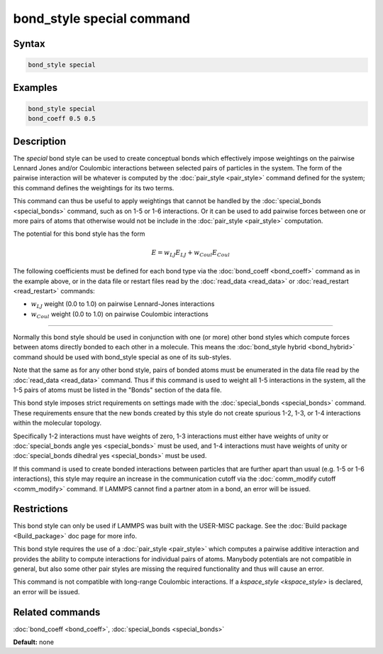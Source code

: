 .. index:: bond_style special

bond_style special command
=================================

Syntax
""""""


.. code-block:: LAMMPS

   bond_style special

Examples
""""""""


.. code-block:: LAMMPS

   bond_style special
   bond_coeff 0.5 0.5

Description
"""""""""""

The *special* bond style can be used to create conceptual bonds which
effectively impose weightings on the pairwise Lennard Jones and/or
Coulombic interactions between selected pairs of particles in the
system.  The form of the pairwise interaction will be whatever is
computed by the :doc:`pair_style <pair_style>` command defined for the
system; this command defines the weightings for its two terms.

This command can thus be useful to apply weightings that cannot be
handled by the :doc:`special_bonds <special_bonds>` command, such as
on 1-5 or 1-6 interactions.  Or it can be used to add pairwise forces
between one or more pairs of atoms that otherwise would not be include
in the :doc:`pair_style <pair_style>` computation.

The potential for this bond style has the form

.. math::

   E =  w_{LJ} E_{LJ} + w_{Coul} E_{Coul}

The following coefficients must be defined for each bond type via the
:doc:`bond_coeff <bond_coeff>` command as in the example above, or in
the data file or restart files read by the :doc:`read_data <read_data>`
or :doc:`read_restart <read_restart>` commands:

* :math:`w_{LJ}` weight (0.0 to 1.0) on pairwise Lennard-Jones interactions

* :math:`w_{Coul}` weight (0.0 to 1.0) on pairwise Coulombic interactions

----------

Normally this bond style should be used in conjunction with one (or
more) other bond styles which compute forces between atoms directly
bonded to each other in a molecule.  This means the :doc:`bond_style
hybrid <bond_hybrid>` command should be used with bond_style special
as one of its sub-styles.

Note that the same as for any other bond style, pairs of bonded atoms
must be enumerated in the data file read by the :doc:`read_data
<read_data>` command.  Thus if this command is used to weight all 1-5
interactions in the system, all the 1-5 pairs of atoms must be listed
in the "Bonds" section of the data file.

This bond style imposes strict requirements on settings made with the
:doc:`special_bonds <special_bonds>` command.  These requirements
ensure that the new bonds created by this style do not create spurious
1-2, 1-3, or 1-4 interactions within the molecular topology.

Specifically 1-2 interactions must have weights of zero, 1-3
interactions must either have weights of unity or :doc:`special_bonds
angle yes <special_bonds>` must be used, and 1-4 interactions must
have weights of unity or :doc:`special_bonds dihedral yes <special_bonds>`
must be used.

If this command is used to create bonded interactions between
particles that are further apart than usual (e.g. 1-5 or 1-6
interactions), this style may require an increase in the communication
cutoff via the :doc:`comm_modify cutoff <comm_modify>` command.  If
LAMMPS cannot find a partner atom in a bond, an error will be issued.

Restrictions
""""""""""""

This bond style can only be used if LAMMPS was built with the
USER-MISC package.  See the :doc:`Build package <Build_package>` doc
page for more info.

This bond style requires the use of a :doc:`pair_style <pair_style>` which
computes a pairwise additive interaction and provides the ability to
compute interactions for individual pairs of atoms.  Manybody potentials
are not compatible in general, but also some other pair styles are missing
the required functionality and thus will cause an error.

This command is not compatible with long-range Coulombic interactions. If a
`kspace_style <kspace_style>` is declared, an error will be issued.

Related commands
""""""""""""""""

:doc:`bond_coeff <bond_coeff>`, :doc:`special_bonds <special_bonds>`

**Default:** none
